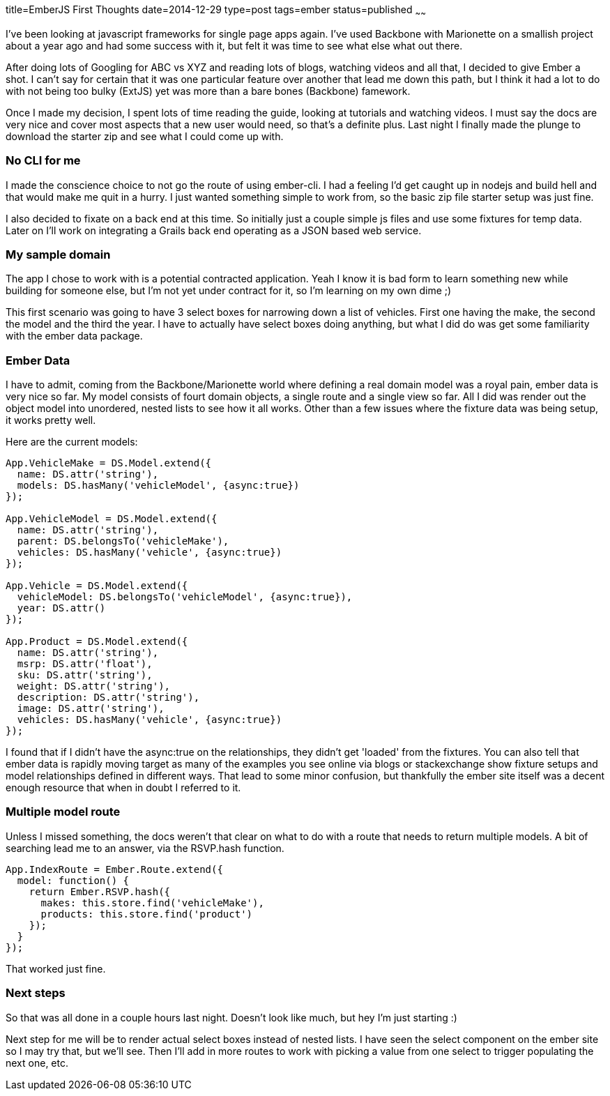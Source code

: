 title=EmberJS First Thoughts
date=2014-12-29
type=post
tags=ember
status=published
~~~~~~

I've been looking at javascript frameworks for single page apps again. I've used Backbone with Marionette on a smallish project about a year ago and had some success with it, but felt it was time to see what else what out there.

After doing lots of Googling for ABC vs XYZ and reading lots of blogs, watching videos and all that, I decided to give Ember a shot. I can't say for certain that it was one particular feature over another that lead me down this path, but I think it had a lot to do with not being too bulky (ExtJS) yet was more than a bare bones (Backbone) famework.

Once I made my decision, I spent lots of time reading the guide, looking at tutorials and watching videos. I must say the docs are very nice and cover most aspects that a new user would need, so that's a definite plus. Last night I finally made the plunge to download the starter zip and see what I could come up with.

=== No CLI for me
I made the conscience choice to not go the route of using ember-cli. I had a feeling I'd get caught up in nodejs and build hell and that would make me quit in a hurry. I just wanted something simple to work from, so the basic zip file starter setup was just fine.

I also decided to fixate on a back end at this time. So initially just a couple simple js files and use some fixtures for temp data. Later on I'll work on integrating a Grails back end operating as a JSON based web service.

=== My sample domain
The app I chose to work with is a potential contracted application. Yeah I know it is bad form to learn something new while building for someone else, but I'm not yet under contract for it, so I'm learning on my own dime ;)

This first scenario was going to have 3 select boxes for narrowing down a list of vehicles. First one having the make, the second the model and the third the year. I have to actually have select boxes doing anything, but what I did do was get some familiarity with the ember data package.

=== Ember Data
I have to admit, coming from the Backbone/Marionette world where defining a real domain model was a royal pain, ember data is very nice so far. My model consists of fourt domain objects, a single route and a single view so far. All I did was render out the object model into unordered, nested lists to see how it all works. Other than a few issues where the fixture data was being setup, it works pretty well.

Here are the current models:
[source,js]
----
App.VehicleMake = DS.Model.extend({
  name: DS.attr('string'),
  models: DS.hasMany('vehicleModel', {async:true})
});

App.VehicleModel = DS.Model.extend({
  name: DS.attr('string'),
  parent: DS.belongsTo('vehicleMake'),
  vehicles: DS.hasMany('vehicle', {async:true})
});

App.Vehicle = DS.Model.extend({
  vehicleModel: DS.belongsTo('vehicleModel', {async:true}),
  year: DS.attr()
});

App.Product = DS.Model.extend({
  name: DS.attr('string'),
  msrp: DS.attr('float'),
  sku: DS.attr('string'),
  weight: DS.attr('string'),
  description: DS.attr('string'),
  image: DS.attr('string'),
  vehicles: DS.hasMany('vehicle', {async:true})
});
----

I found that if I didn't have the async:true on the relationships, they didn't get 'loaded' from the fixtures. You can also tell that ember data is rapidly moving target as many of the examples you see online via blogs or stackexchange show fixture setups and model relationships defined in different ways. That lead to some minor confusion, but thankfully the ember site itself was a decent enough resource that when in doubt I referred to it.

=== Multiple model route
Unless I missed something, the docs weren't that clear on what to do with a route that needs to return multiple models. A bit of searching lead me to an answer, via the RSVP.hash function.

[source,js]
----
App.IndexRoute = Ember.Route.extend({
  model: function() {
    return Ember.RSVP.hash({
      makes: this.store.find('vehicleMake'),
      products: this.store.find('product')
    });
  }
});
----

That worked just fine.

=== Next steps
So that was all done in a couple hours last night. Doesn't look like much, but hey I'm just starting :)

Next step for me will be to render actual select boxes instead of nested lists. I have seen the select component on the ember site so I may try that, but we'll see. Then I'll add in more routes to work with picking a value from one select to trigger populating the next one, etc.
